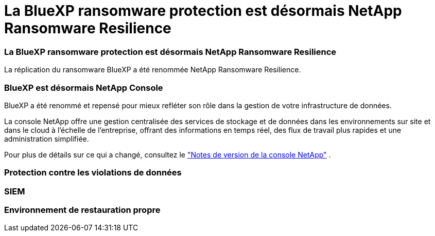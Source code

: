 = La BlueXP ransomware protection est désormais NetApp Ransomware Resilience
:allow-uri-read: 




=== La BlueXP ransomware protection est désormais NetApp Ransomware Resilience

La réplication du ransomware BlueXP a été renommée NetApp Ransomware Resilience.



=== BlueXP est désormais NetApp Console

BlueXP a été renommé et repensé pour mieux refléter son rôle dans la gestion de votre infrastructure de données.

La console NetApp offre une gestion centralisée des services de stockage et de données dans les environnements sur site et dans le cloud à l'échelle de l'entreprise, offrant des informations en temps réel, des flux de travail plus rapides et une administration simplifiée.

Pour plus de détails sur ce qui a changé, consultez le https://docs.netapp.com/us-en/bluexp-relnotes/index.html["Notes de version de la console NetApp"] .



=== Protection contre les violations de données



=== SIEM



=== Environnement de restauration propre
